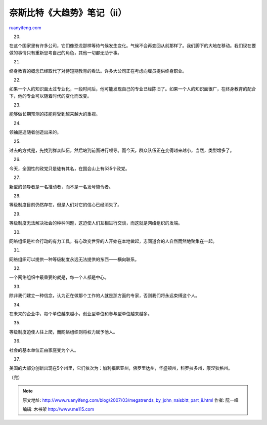 .. _200703_megatrends_by_john_naisbitt_part_ii:

奈斯比特《大趋势》笔记（ii）
===============================================

`ruanyifeng.com <http://www.ruanyifeng.com/blog/2007/03/megatrends_by_john_naisbitt_part_ii.html>`__

20.

在这个国家里有许多公司，它们像恐龙那样等待气候发生变化。气候不会再变回从前那样了。我们脚下的大地在移动。我们现在要做的事情只有重新思考自己的角色，其他一切都无助于事。

21.

终身教育的概念已经取代了对待短期教育的看法。许多大公司正在考虑向雇员提供终身职业。

22.

如果一个人的知识面太过专业化，一段时间后，他可能发现自己的专业已经陈旧了。如果一个人的知识面很广，在终身教育的配合下，他的专业可以随着时代的变化而改变。

23.

能够做长期预测的技能将受到越来越大的重视。

24.

领袖是追随者创造出来的。

25.

过去的方式是，先找到群众队伍，然后站到前面进行领导。而今天，群众队伍正在变得越来越小，当然，类型增多了。

26.

今天，全国性的政党只是徒有其名，在国会山上有535个政党。

27.

新型的领导者是一名推动者，而不是一名发号施令者。

28.

等级制度目前仍然存在，但是人们对它的信心已经消失了。

29.

等级制度无法解决社会的种种问题，这迫使人们互相进行交谈，而这就是网络组织的发端。

30.

网络组织是社会行动的有力工具，有心改变世界的人开始在本地做起，志同道合的人自然而然地聚集在一起。

31.

网络组织可以提供一种等级制度永远无法提供的东西——横向联系。

32.

一个网络组织中最重要的就是，每一个人都是中心。

33.

除非我们建立一种信念，认为正在做那个工作的人就是那方面的专家，否则我们将永远束缚这个人。

34.

在未来的企业中，每个单位越来越小，创业型单位和参与型单位越来越多。

35.

等级制度迫使人往上爬，而网络组织则将权力赋予他人。

36.

社会的基本单位正由家庭变为个人。

37.

美国的大部分创新出现在5个州里，它们依次为：加利福尼亚州，佛罗里达州，华盛顿州，科罗拉多州，康涅狄格州。

（完）

.. note::
    原文地址: http://www.ruanyifeng.com/blog/2007/03/megatrends_by_john_naisbitt_part_ii.html 
    作者: 阮一峰 

    编辑: 木书架 http://www.me115.com